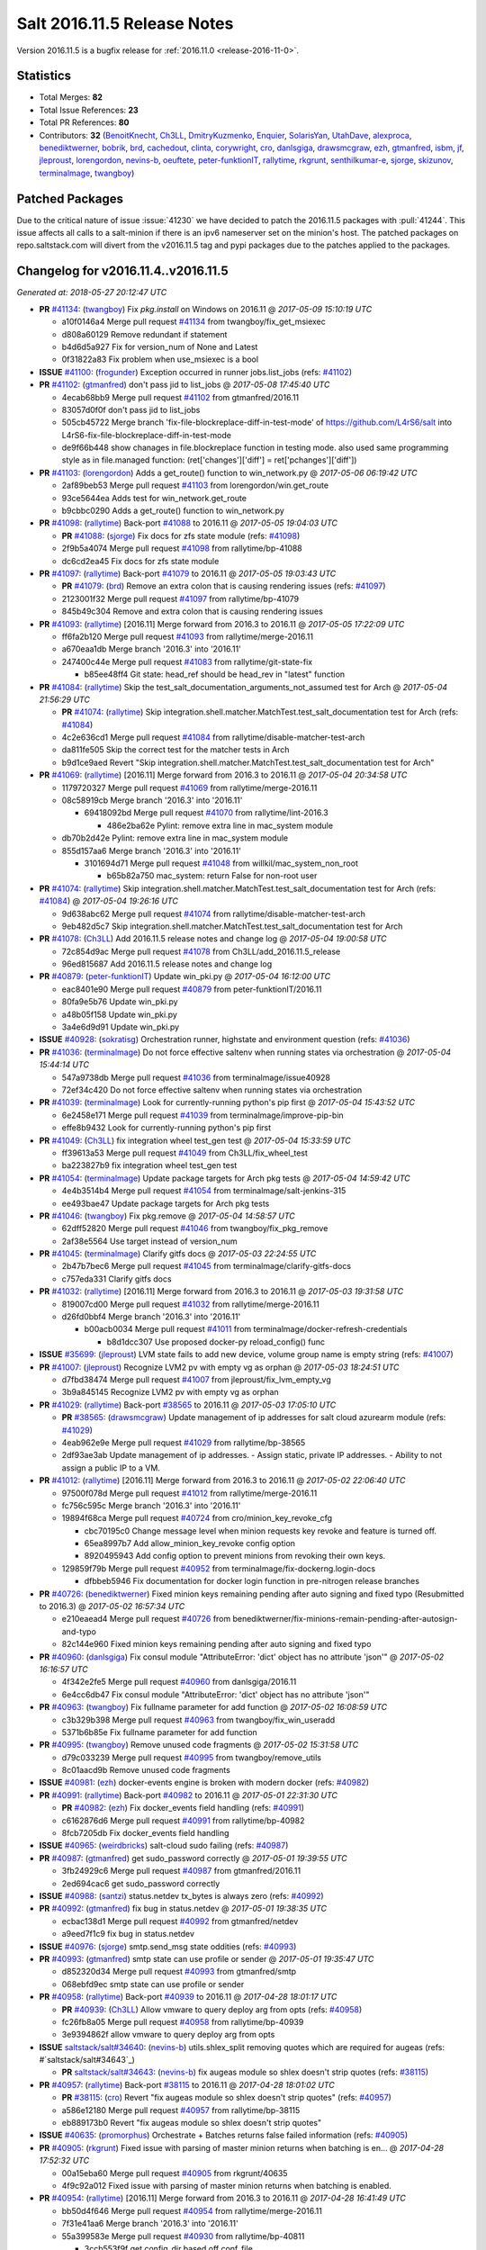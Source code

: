 ============================
Salt 2016.11.5 Release Notes
============================

Version 2016.11.5 is a bugfix release for :ref:`2016.11.0 <release-2016-11-0>`.


Statistics
==========

- Total Merges: **82**
- Total Issue References: **23**
- Total PR References: **80**

- Contributors: **32** (`BenoitKnecht`_, `Ch3LL`_, `DmitryKuzmenko`_, `Enquier`_, `SolarisYan`_, `UtahDave`_, `alexproca`_, `benediktwerner`_, `bobrik`_, `brd`_, `cachedout`_, `clinta`_, `corywright`_, `cro`_, `danlsgiga`_, `drawsmcgraw`_, `ezh`_, `gtmanfred`_, `isbm`_, `jf`_, `jleproust`_, `lorengordon`_, `nevins-b`_, `oeuftete`_, `peter-funktionIT`_, `rallytime`_, `rkgrunt`_, `senthilkumar-e`_, `sjorge`_, `skizunov`_, `terminalmage`_, `twangboy`_)


Patched Packages
================

Due to the critical nature of issue :issue:`41230` we have decided to patch the
2016.11.5 packages with :pull:`41244`. This issue affects all calls to a
salt-minion if there is an ipv6 nameserver set on the minion's host. The
patched packages on repo.saltstack.com will divert from the v2016.11.5 tag and
pypi packages due to the patches applied to the packages.


Changelog for v2016.11.4..v2016.11.5
====================================

*Generated at: 2018-05-27 20:12:47 UTC*

* **PR** `#41134`_: (`twangboy`_) Fix `pkg.install` on Windows on 2016.11
  @ *2017-05-09 15:10:19 UTC*

  * a10f0146a4 Merge pull request `#41134`_ from twangboy/fix_get_msiexec

  * d808a60129 Remove redundant if statement

  * b4d6d5a927 Fix for version_num of None and Latest

  * 0f31822a83 Fix problem when use_msiexec is a bool

* **ISSUE** `#41100`_: (`frogunder`_) Exception occurred in runner jobs.list_jobs (refs: `#41102`_)

* **PR** `#41102`_: (`gtmanfred`_) don't pass jid to list_jobs
  @ *2017-05-08 17:45:40 UTC*

  * 4ecab68bb9 Merge pull request `#41102`_ from gtmanfred/2016.11

  * 83057d0f0f don't pass jid to list_jobs

  * 505cb45722 Merge branch 'fix-file-blockreplace-diff-in-test-mode' of https://github.com/L4rS6/salt into L4rS6-fix-file-blockreplace-diff-in-test-mode

  * de9f66b448 show chanages in file.blockreplace function in testing mode. also used same programming style as in file.managed function:   (ret['changes']['diff'] = ret['pchanges']['diff'])

* **PR** `#41103`_: (`lorengordon`_) Adds a get_route() function to win_network.py
  @ *2017-05-06 06:19:42 UTC*

  * 2af89beb53 Merge pull request `#41103`_ from lorengordon/win.get_route

  * 93ce5644ea Adds test for win_network.get_route

  * b9cbbc0290 Adds a get_route() function to win_network.py

* **PR** `#41098`_: (`rallytime`_) Back-port `#41088`_ to 2016.11
  @ *2017-05-05 19:04:03 UTC*

  * **PR** `#41088`_: (`sjorge`_) Fix docs for zfs state module (refs: `#41098`_)

  * 2f9b5a4074 Merge pull request `#41098`_ from rallytime/bp-41088

  * dc6cd2ea45 Fix docs for zfs state module

* **PR** `#41097`_: (`rallytime`_) Back-port `#41079`_ to 2016.11
  @ *2017-05-05 19:03:43 UTC*

  * **PR** `#41079`_: (`brd`_) Remove an extra colon that is causing rendering issues (refs: `#41097`_)

  * 2123001f32 Merge pull request `#41097`_ from rallytime/bp-41079

  * 845b49c304 Remove and extra colon that is causing rendering issues

* **PR** `#41093`_: (`rallytime`_) [2016.11] Merge forward from 2016.3 to 2016.11
  @ *2017-05-05 17:22:09 UTC*

  * ff6fa2b120 Merge pull request `#41093`_ from rallytime/merge-2016.11

  * a670eaa1db Merge branch '2016.3' into '2016.11'

  * 247400c44e Merge pull request `#41083`_ from rallytime/git-state-fix

    * b85ee48ff4 Git state: head_ref should be head_rev in "latest" function

* **PR** `#41084`_: (`rallytime`_) Skip the test_salt_documentation_arguments_not_assumed test for Arch
  @ *2017-05-04 21:56:29 UTC*

  * **PR** `#41074`_: (`rallytime`_) Skip integration.shell.matcher.MatchTest.test_salt_documentation test for Arch (refs: `#41084`_)

  * 4c2e636cd1 Merge pull request `#41084`_ from rallytime/disable-matcher-test-arch

  * da811fe505 Skip the correct test for the matcher tests in Arch

  * b9d1ce9aed Revert "Skip integration.shell.matcher.MatchTest.test_salt_documentation test for Arch"

* **PR** `#41069`_: (`rallytime`_) [2016.11] Merge forward from 2016.3 to 2016.11
  @ *2017-05-04 20:34:58 UTC*

  * 1179720327 Merge pull request `#41069`_ from rallytime/merge-2016.11

  * 08c58919cb Merge branch '2016.3' into '2016.11'

    * 69418092bd Merge pull request `#41070`_ from rallytime/lint-2016.3

      * 486e2ba62e Pylint: remove extra line in mac_system module

  * db70b2d42e Pylint: remove extra line in mac_system module

  * 855d157aa6 Merge branch '2016.3' into '2016.11'

    * 3101694d71 Merge pull request `#41048`_ from willkil/mac_system_non_root

      * b65b82a750 mac_system: return False for non-root user

* **PR** `#41074`_: (`rallytime`_) Skip integration.shell.matcher.MatchTest.test_salt_documentation test for Arch (refs: `#41084`_)
  @ *2017-05-04 19:26:16 UTC*

  * 9d638abc62 Merge pull request `#41074`_ from rallytime/disable-matcher-test-arch

  * 9eb482d5c7 Skip integration.shell.matcher.MatchTest.test_salt_documentation test for Arch

* **PR** `#41078`_: (`Ch3LL`_) Add 2016.11.5 release notes and change log
  @ *2017-05-04 19:00:58 UTC*

  * 72c854d9ac Merge pull request `#41078`_ from Ch3LL/add_2016.11.5_release

  * 96ed815687 Add 2016.11.5 release notes and change log

* **PR** `#40879`_: (`peter-funktionIT`_) Update win_pki.py
  @ *2017-05-04 16:12:00 UTC*

  * eac8401e90 Merge pull request `#40879`_ from peter-funktionIT/2016.11

  * 80fa9e5b76 Update win_pki.py

  * a48b05f158 Update win_pki.py

  * 3a4e6d9d91 Update win_pki.py

* **ISSUE** `#40928`_: (`sokratisg`_) Orchestration runner, highstate and environment question (refs: `#41036`_)

* **PR** `#41036`_: (`terminalmage`_) Do not force effective saltenv when running states via orchestration
  @ *2017-05-04 15:44:14 UTC*

  * 547a9738db Merge pull request `#41036`_ from terminalmage/issue40928

  * 72ef34c420 Do not force effective saltenv when running states via orchestration

* **PR** `#41039`_: (`terminalmage`_) Look for currently-running python's pip first
  @ *2017-05-04 15:43:52 UTC*

  * 6e2458e171 Merge pull request `#41039`_ from terminalmage/improve-pip-bin

  * effe8b9432 Look for currently-running python's pip first

* **PR** `#41049`_: (`Ch3LL`_) fix integration wheel test_gen test
  @ *2017-05-04 15:33:59 UTC*

  * ff39613a53 Merge pull request `#41049`_ from Ch3LL/fix_wheel_test

  * ba223827b9 fix integration wheel test_gen test

* **PR** `#41054`_: (`terminalmage`_) Update package targets for Arch pkg tests
  @ *2017-05-04 14:59:42 UTC*

  * 4e4b3514b4 Merge pull request `#41054`_ from terminalmage/salt-jenkins-315

  * ee493bae47 Update package targets for Arch pkg tests

* **PR** `#41046`_: (`twangboy`_) Fix pkg.remove
  @ *2017-05-04 14:58:57 UTC*

  * 62dff52820 Merge pull request `#41046`_ from twangboy/fix_pkg_remove

  * 2af38e5564 Use target instead of version_num

* **PR** `#41045`_: (`terminalmage`_) Clarify gitfs docs
  @ *2017-05-03 22:24:55 UTC*

  * 2b47b7bec6 Merge pull request `#41045`_ from terminalmage/clarify-gitfs-docs

  * c757eda331 Clarify gitfs docs

* **PR** `#41032`_: (`rallytime`_) [2016.11] Merge forward from 2016.3 to 2016.11
  @ *2017-05-03 19:31:58 UTC*

  * 819007cd00 Merge pull request `#41032`_ from rallytime/merge-2016.11

  * d26fd0bbf4 Merge branch '2016.3' into '2016.11'

    * b00acb0034 Merge pull request `#41011`_ from terminalmage/docker-refresh-credentials

      * b8d1dcc307 Use proposed docker-py reload_config() func

* **ISSUE** `#35699`_: (`jleproust`_) LVM state fails to add new device, volume group name is empty string (refs: `#41007`_)

* **PR** `#41007`_: (`jleproust`_) Recognize LVM2 pv with empty vg as orphan
  @ *2017-05-03 18:24:51 UTC*

  * d7fbd38474 Merge pull request `#41007`_ from jleproust/fix_lvm_empty_vg

  * 3b9a845145 Recognize LVM2 pv with empty vg as orphan

* **PR** `#41029`_: (`rallytime`_) Back-port `#38565`_ to 2016.11
  @ *2017-05-03 17:05:10 UTC*

  * **PR** `#38565`_: (`drawsmcgraw`_) Update management of ip addresses for salt cloud azurearm module (refs: `#41029`_)

  * 4eab962e9e Merge pull request `#41029`_ from rallytime/bp-38565

  * 2df93ae3ab Update management of ip addresses. - Assign static, private IP addresses. - Ability to not assign a public IP to a VM.

* **PR** `#41012`_: (`rallytime`_) [2016.11] Merge forward from 2016.3 to 2016.11
  @ *2017-05-02 22:06:40 UTC*

  * 97500f078d Merge pull request `#41012`_ from rallytime/merge-2016.11

  * fc756c595c Merge branch '2016.3' into '2016.11'

  * 19894f68ca Merge pull request `#40724`_ from cro/minion_key_revoke_cfg

    * cbc70195c0 Change message level when minion requests key revoke and feature is turned off.

    * 65ea8997b7 Add allow_minion_key_revoke config option

    * 8920495943 Add config option to prevent minions from revoking their own keys.

  * 129859f79b Merge pull request `#40952`_ from terminalmage/fix-dockerng.login-docs

    * dfbbeb5946 Fix documentation for docker login function in pre-nitrogen release branches

* **PR** `#40726`_: (`benediktwerner`_) Fixed minion keys remaining pending after auto signing and fixed typo (Resubmitted to 2016.3)
  @ *2017-05-02 16:57:34 UTC*

  * e210eaead4 Merge pull request `#40726`_ from benediktwerner/fix-minions-remain-pending-after-autosign-and-typo

  * 82c144e960 Fixed minion keys remaining pending after auto signing and fixed typo

* **PR** `#40960`_: (`danlsgiga`_) Fix consul module "AttributeError: 'dict' object has no attribute 'json'"
  @ *2017-05-02 16:16:57 UTC*

  * 4f342e2fe5 Merge pull request `#40960`_ from danlsgiga/2016.11

  * 6e4cc6db47 Fix consul module "AttributeError: 'dict' object has no attribute 'json'"

* **PR** `#40963`_: (`twangboy`_) Fix fullname parameter for add function
  @ *2017-05-02 16:08:59 UTC*

  * c3b329b398 Merge pull request `#40963`_ from twangboy/fix_win_useradd

  * 5371b6b85e Fix fullname parameter for add function

* **PR** `#40995`_: (`twangboy`_) Remove unused code fragments
  @ *2017-05-02 15:31:58 UTC*

  * d79c033239 Merge pull request `#40995`_ from twangboy/remove_utils

  * 8c01aacd9b Remove unused code fragments

* **ISSUE** `#40981`_: (`ezh`_) docker-events engine is broken with modern docker (refs: `#40982`_)

* **PR** `#40991`_: (`rallytime`_) Back-port `#40982`_ to 2016.11
  @ *2017-05-01 22:31:30 UTC*

  * **PR** `#40982`_: (`ezh`_) Fix docker_events field handling (refs: `#40991`_)

  * c6162876d6 Merge pull request `#40991`_ from rallytime/bp-40982

  * 8fcb7205db Fix docker_events field handling

* **ISSUE** `#40965`_: (`weirdbricks`_) salt-cloud sudo failing (refs: `#40987`_)

* **PR** `#40987`_: (`gtmanfred`_) get sudo_password correctly
  @ *2017-05-01 19:39:55 UTC*

  * 3fb24929c6 Merge pull request `#40987`_ from gtmanfred/2016.11

  * 2ed694cac6 get sudo_password correctly

* **ISSUE** `#40988`_: (`santzi`_) status.netdev tx_bytes is always zero (refs: `#40992`_)

* **PR** `#40992`_: (`gtmanfred`_) fix bug in status.netdev
  @ *2017-05-01 19:38:35 UTC*

  * ecbac138d1 Merge pull request `#40992`_ from gtmanfred/netdev

  * a9eed7f1c9 fix bug in status.netdev

* **ISSUE** `#40976`_: (`sjorge`_) smtp.send_msg state oddities (refs: `#40993`_)

* **PR** `#40993`_: (`gtmanfred`_) smtp state can use profile or sender
  @ *2017-05-01 19:35:47 UTC*

  * d852320d34 Merge pull request `#40993`_ from gtmanfred/smtp

  * 068ebfd9ec smtp state can use profile or sender

* **PR** `#40958`_: (`rallytime`_) Back-port `#40939`_ to 2016.11
  @ *2017-04-28 18:01:17 UTC*

  * **PR** `#40939`_: (`Ch3LL`_) Allow vmware to query deploy arg from opts (refs: `#40958`_)

  * fc26fb8a05 Merge pull request `#40958`_ from rallytime/bp-40939

  * 3e9394862f allow vmware to query deploy arg from opts

* **ISSUE** `saltstack/salt#34640`_: (`nevins-b`_) utils.shlex_split removing quotes which are required for augeas (refs: #`saltstack/salt#34643`_)

  * **PR** `saltstack/salt#34643`_: (`nevins-b`_) fix augeas module so shlex doesn't strip quotes (refs: `#38115`_)

* **PR** `#40957`_: (`rallytime`_) Back-port `#38115`_ to 2016.11
  @ *2017-04-28 18:01:02 UTC*

  * **PR** `#38115`_: (`cro`_) Revert "fix augeas module so shlex doesn't strip quotes" (refs: `#40957`_)

  * a586e12180 Merge pull request `#40957`_ from rallytime/bp-38115

  * eb889173b0 Revert "fix augeas module so shlex doesn't strip quotes"

* **ISSUE** `#40635`_: (`promorphus`_) Orchestrate + Batches returns false failed information (refs: `#40905`_)

* **PR** `#40905`_: (`rkgrunt`_) Fixed issue with parsing of master minion returns when batching is en…
  @ *2017-04-28 17:52:32 UTC*

  * 00a15eba60 Merge pull request `#40905`_ from rkgrunt/40635

  * 4f9c92a012 Fixed issue with parsing of master minion returns when batching is enabled.

* **PR** `#40954`_: (`rallytime`_) [2016.11] Merge forward from 2016.3 to 2016.11
  @ *2017-04-28 16:41:49 UTC*

  * bb50d4f646 Merge pull request `#40954`_ from rallytime/merge-2016.11

  * 7f31e41aa6 Merge branch '2016.3' into '2016.11'

  * 55a399583e Merge pull request `#40930`_ from rallytime/bp-40811

    * 3ccb553f9f get config_dir based off conf_file

  * 7bc01be859 Merge pull request `#40927`_ from terminalmage/docs

    * 8c078f144c Add additional note about quoting within load_yaml

    * 123b5cdc11 Add documentation for PyYAML's loading of time expressions

  * 7eab9c6cf4 Merge pull request `#40891`_ from terminalmage/pip-installed

    * 75e6bc0aa3 Fix two issues with pip.install

* **ISSUE** `#39531`_: (`ypid`_) Use yaml.safe_* instead of yaml.load / yaml.dump / … (refs: `#40751`_)

* **PR** `#40751`_: (`rallytime`_) Use Salt's SaltYamlSafeLoader and SafeOrderedDumper classes for yaml.load/dump
  @ *2017-04-28 12:56:06 UTC*

  * 909d519ddb Merge pull request `#40751`_ from rallytime/fix-39531

  * 85dc4164f5 Don't change the salt.utils.jinja yaml Dumper class

  * 4fe6ac93c6 Add extra line for lint

  * 55cfa12975 Use salt.utils.yamldumper with SafeOderedDumper as the Dumper in yaml.dump

  * 62c4d37c2f Use salt.utils.yamlloader with SaltYamlSafeLoader as the Loader with yaml.load

* **ISSUE** `#37307`_: (`szjur`_) Minions run every job twice and open 2 connections to the same syndic - apparently after reconnection between masters (refs: `#40861`_)

* **PR** `#40861`_: (`DmitryKuzmenko`_) Don't run status.master while minion is failing-over.
  @ *2017-04-28 12:14:56 UTC*

  * 18fdd8cc34 Merge pull request `#40861`_ from DSRCorporation/bugs/37307_minion_run_jobs_twice

  * f0d46d04af Don't run status.master while minion is failing-over.

* **PR** `#40923`_: (`terminalmage`_) aptpkg: fix temp pkg unhold when version is specified
  @ *2017-04-28 11:59:54 UTC*

  * 62cb7b1ae6 Merge pull request `#40923`_ from terminalmage/aptpkg-install-fix-unhold

  * 6dda4f2bc3 aptpkg: fix temp pkg unhold when version is specified

* **ISSUE** `#40908`_: (`nicksloan`_) If master_port is a string the minion cannot connect and prints an unhelpful error message (refs: `#40933`_)

* **ISSUE** `#39118`_: (`bobrik`_) Minion ipv6 option is not documented (refs: `#39289`_)

* **PR** `#40933`_: (`gtmanfred`_) allow master_port to be a string
  @ *2017-04-28 11:54:58 UTC*

  * **PR** `#39289`_: (`bobrik`_) Autodetect IPv6 connectivity from minion to master (refs: `#40933`_)

  * 9d92ba7878 Merge pull request `#40933`_ from gtmanfred/2016.11

  * 194423c08e allow master_port to be a string

* **ISSUE** `#40912`_: (`razed11`_) IPV6 Warning when ipv6 set to False (refs: `#40934`_)

* **PR** `#40934`_: (`gtmanfred`_) Only display IPvX warning if role is master
  @ *2017-04-28 11:53:50 UTC*

  * d5e0b8b655 Merge pull request `#40934`_ from gtmanfred/ipv6

  * 7855cd6ce6 Only display IPvX warning if role is master

* **ISSUE** `#40881`_: (`stamak`_) 2016.11 SoftLayer salt-cloud driver connects on private IP instead of public IP (refs: `#40935`_)

* **PR** `#40935`_: (`gtmanfred`_) Attempt to connect to public ip address in softlayer
  @ *2017-04-28 11:43:57 UTC*

  * 8fdfe4ece6 Merge pull request `#40935`_ from gtmanfred/softlayer

  * d6eb11410f Attempt to connect to public ip address in softlayer

* **PR** `#40936`_: (`terminalmage`_) Add dockerng fixes to 2016.11.4 release notes
  @ *2017-04-27 19:54:16 UTC*

  * 7404309bec Merge pull request `#40936`_ from terminalmage/release_notes

  * e494ae43e5 Add dockerng fixes to 2016.11.4 release notes

* **ISSUE** `#33093`_: (`gtmanfred`_) [salt-cloud][nova] race condition when assigning floating ips to cloud servers (refs: `#37696`_)

* **PR** `#40929`_: (`rallytime`_) Back-port `#37696`_ to 2016.11
  @ *2017-04-27 17:43:26 UTC*

  * **PR** `#37696`_: (`SolarisYan`_) if vm state is not ACTIVE, it will fail (refs: `#40929`_)

  * a622518ad2 Merge pull request `#40929`_ from rallytime/bp-37696

  * 1a28722c5a Pylint fix

  * 8e0a9864c5 if vm state is not ACTIVE, associate floating ip to it will fail.So we should wait for state of vm is ACTIVE,then associate the assigned floating ip to it

* **PR** `#40921`_: (`corywright`_) Make salt.auth.rest heading consistent with all other salt.auth documentation
  @ *2017-04-27 17:36:47 UTC*

  * f88ce8e4de Merge pull request `#40921`_ from corywright/consistent-salt-auth-headings

  * 2995a05c2b Make salt.auth.rest heading consistent with all other salt.auth documentation

* **ISSUE** `#37824`_: (`dxiri`_) SSLError Trying to use v3 API of Openstack Newton as provider. (refs: `#40752`_)

* **PR** `#40752`_: (`Enquier`_) Add ability to specify a custom SSL certificate or disable SSL verification in KeystoneAuth v3
  @ *2017-04-27 17:29:09 UTC*

  * 26be306b5c Merge pull request `#40752`_ from Enquier/nova_ssl_2

  * 817f49296e fixing lint errors in keystone auth error

  * f683636c61 fix trailing whitespace

  * 4a70b8c0cc fixing minor error in security_groups security groups parser had incorrect split action which caused errors

  * c9d6f8e5ed adding note in documentation

  * c24dfe3fba adding support for cacert verification

  * bfaf5e322d Merge pull request `#5`_ from saltstack/2016.11

* **ISSUE** `#40845`_: (`e-senthilkumar`_) /jobs call is broken in 2016.11.4 (refs: `#40894`_)

* **PR** `#40894`_: (`senthilkumar-e`_) Fix for broken /jobs/<jid> in 2016.11.4
  @ *2017-04-27 11:33:00 UTC*

  * 0f2ec1e1db Merge pull request `#40894`_ from senthilkumar-e/broken_jobs_api_fix

  * 2f55b26e08 Fixing the pylint issue

  * fb607bab75 Fix for broken /jobs/<jid> in 2016.11.4

* **PR** `#40876`_: (`BenoitKnecht`_) states: sqlite3: fix table_present with multi-line schema
  @ *2017-04-26 15:21:19 UTC*

  * ea55c15367 Merge pull request `#40876`_ from BenoitKnecht/fix-sqlite3-table-present-with-multiline-schema

  * 2ca627d02d states: sqlite3: fix table_present with multi-line schema

* **ISSUE** `#40741`_: (`clinta`_) Regression in 2016.11.3. File.managed downloads every time. (refs: `#40742`_)

* **PR** `#40742`_: (`clinta`_) Fix `#40741`_
  @ *2017-04-25 22:52:06 UTC*

  * e09bafdceb Merge pull request `#40742`_ from clinta/40741

  * 72bf5af9e6 Set sfn if cached_sum == source_sum

* **PR** `#40859`_: (`skizunov`_) Fix TCP Transport to work with Tornado 4.5
  @ *2017-04-25 04:29:00 UTC*

  * 5249496f74 Merge pull request `#40859`_ from skizunov/develop2

  * 958ecdace8 Fix TCP Transport to work with Tornado 4.5

* **PR** `#40862`_: (`gtmanfred`_) status should be an int
  @ *2017-04-24 23:11:31 UTC*

  * ca80f287af Merge pull request `#40862`_ from gtmanfred/2016.11

  * 87ec1da771 status should be an int

* **PR** `#40865`_: (`rallytime`_) [2016.11] Merge forward from 2016.3 to 2016.11
  @ *2017-04-24 23:06:28 UTC*

  * c95341959d Merge pull request `#40865`_ from rallytime/merge-2016.11

  * 53ad3159cc Merge branch '2016.3' into '2016.11'

  * 2a71dc3552 Merge pull request `#40854`_ from Ch3LL/11.4_release_2016.3

    * 889540a313 [2016.3] Bump latest release version to 2016.11.4

  * b5f67f0750 Merge pull request `#40822`_ from lordcirth/fix-rsync-changes

    * 1b304bb476 Extra space before inline comment

    * ea4592de91 rsync.py: Don't return changes when clean

* **PR** `#40855`_: (`Ch3LL`_) [2016.11] Bump latest release version to 2016.11.4
  @ *2017-04-24 17:37:47 UTC*

  * 7861f12df8 Merge pull request `#40855`_ from Ch3LL/11.4_release_2016.11

  * e7b604339d [2016.11] Bump latest release version to 2016.11.4

* **PR** `#40817`_: (`isbm`_) Some UT for cloud
  @ *2017-04-23 10:01:40 UTC*

  * 25b62aee47 Merge pull request `#40817`_ from isbm/isbm-skip-false-values-from-preferred-ip-201611

  * 7c5714b90b Describe debug information

  * e0210ff8cb Reformat idents, fix typos

  * fb777e3f3e PEP8: fix unused variable

  * b2e85de85d Fix lint, typos and readability

  * 116c96a4b7 Fix UT parameter changes

  * 61558f08e7 Lintfix E0602

  * ed84420df0 Add unit test for node ip filtering

  * 82582cff77 Skip test, if libcloud is not around

  * f005d53c56 Fix name error exception

  * b668e60b4c Move out nested function for testing purposes

  * 5e574a24d9 Add unit test for nova connector

  * 181d0780d0 Lintfix

  * 8e9ce1a68d Move out nested function to be unit-testable

  * cd43805770 Add initial unit test for openstack cloud module

  * 177f31446d Add fake preferred IP function for testing

  * d1aeb13ac7 Move out openstack's nested function to be testable

* **PR** `#40824`_: (`rallytime`_) [2016.11] Merge forward from 2016.3 to 2016.11
  @ *2017-04-21 20:03:10 UTC*

  * 50ddf219a6 Merge pull request `#40824`_ from rallytime/merge-2016.11

  * f31f9512b8 Merge branch '2016.3' into '2016.11'

    * 3b9ebeb98f Merge pull request `#40754`_ from lordcirth/fix-uppercase-checksums

      * c80c792704 remove too many newlines for lint

      * a7d8f375e8 file.manage_file: uppercase checksums now work

* **PR** `#40811`_: (`UtahDave`_) get config_dir based off conf_file if __opts__['config_dir'] doesn't exist (refs: `#40930`_)
  @ *2017-04-21 17:44:42 UTC*

  * d6e26d18cb Merge pull request `#40811`_ from UtahDave/2016.11local

  * 9f6e2e9c92 get config_dir based off conf_file

* **PR** `#40820`_: (`gtmanfred`_) remove deprecated firstgen rackspace cloud driver
  @ *2017-04-21 17:42:19 UTC*

  * ddedf05b7d Merge pull request `#40820`_ from gtmanfred/2016.11

  * b60a8d013a remove rackspace from index

  * 559aa1d8b6 remove deprecated firstgen rackspace cloud driver

* **PR** `#40797`_: (`rallytime`_) [2016.11] Merge forward from 2016.3 to 2016.11
  @ *2017-04-20 19:42:04 UTC*

  * 2ab42489df Merge pull request `#40797`_ from rallytime/merge-2016.11

  * 22500a7261 Merge branch '2016.3' into '2016.11'

    * 623e2eb61f Merge pull request `#40791`_ from a-powell/s3-util-get-memory-fix

      * 36f6521014 Merge remote-tracking branch 'upstream/2016.3' into s3-util-get-memory-fix

      * 04637cd4eb Fixing objects being loaded into memory when performing a GET request with a local file specified.

* **PR** `#40800`_: (`rallytime`_) Back-port `#40720`_ to 2016.11
  @ *2017-04-20 19:41:41 UTC*

  * **PR** `#40720`_: (`oeuftete`_) Call tornado.httputil.url_concat compatibly (refs: `#40800`_)

  * ced839f841 Merge pull request `#40800`_ from rallytime/bp-40720

  * 6c0124ae21 Call tornado.httputil.url_concat compatibly

* **ISSUE** `#19137`_: (`jeffclay`_) MSI installer(s) for windows minion (refs: `#40716`_)

* **PR** `#40785`_: (`alexproca`_) win_pkg: backport 2016.11 add msiexec override to enable selection of 32 or 64 msiexec.exe
  @ *2017-04-20 16:45:14 UTC*

  * **PR** `#40716`_: (`alexproca`_) win_pkg: add msiexec override to enable selection of 32 or 64 msiexec.exe (refs: `#40785`_)

  * 5388ffa7a2 Merge pull request `#40785`_ from alexproca/backport-winexec-selection

  * 91cafd5094 Add option to select 32 or 64 version of msiexec

* **PR** `#40796`_: (`terminalmage`_) Fix inaccurate nodegroup docs
  @ *2017-04-20 16:08:22 UTC*

  * f0f135c71d Merge pull request `#40796`_ from terminalmage/fix-nodegroup-docs

  * f99259a6eb Fix inaccurate nodegroup docs

* **ISSUE** `#40737`_: (`jf`_) Fix consul_pillar documentation: 'root=' canNOT start with a slash (refs: `#40760`_)

* **PR** `#40769`_: (`rallytime`_) Back-port `#40760`_ to 2016.11
  @ *2017-04-19 20:23:22 UTC*

  * **PR** `#40760`_: (`jf`_) Fix 'root=/...' references in consul_pillar documentation: 'keys should not start with a forward slash'! (refs: `#40769`_)

  * d8f78550d9 Merge pull request `#40769`_ from rallytime/bp-40760

  * 71ac15fc4c Fix 'root=/...' references in consul_pillar documentation: 'keys should not start with a forward slash'!

* **PR** `#40756`_: (`rallytime`_) [2016.11] Merge forward from 2016.3 to 2016.11
  @ *2017-04-19 17:47:51 UTC*

  * 61f8de43df Merge pull request `#40756`_ from rallytime/merge-2016.11

  * 0e087323f1 Merge branch '2016.3' into '2016.11'

  * f4f3ee69ba Merge pull request `#40721`_ from gtmanfred/2016.3

    * 58b88859b3 unset the bitwise instead of toggle

* **ISSUE** `#29602`_: (`multani`_) cloud.action start raises "got an unexpected keyword argument 'kwargs'" (refs: `#40735`_)

* **PR** `#40735`_: (`rallytime`_) Handle stacktraces in cloud.action function in module and runner
  @ *2017-04-18 20:05:06 UTC*

  * 3557b5140e Merge pull request `#40735`_ from rallytime/handle-cloud-traces

  * 87154a95a4 Use `log.error` instead of `log.err`

  * b35bf919a3 Handle stacktraces in cloud.action function in module and runner

* **PR** `#40745`_: (`cro`_) Backport `Add support for specifying a datastore for new disks.` PR `#36457`_
  @ *2017-04-18 20:00:51 UTC*

  * **PR** `#36457`_: (`cro`_) Add support for specifying a datastore for new disks. (refs: `#40745`_)

  * e700d8183b Merge pull request `#40745`_ from cro/vmware_disk_datastore_bp

  * 1460f82ce4 Remove leftover conflict markers (oops! :-/ )

  * b26be652dd Remove leftover conflict markers (oops! :-/ )

  * 096f063464 Remove leftover conflict markers (oops! :-/ )

  * d24078d1a0 Add docs for "datastore" param for disks

  * 500d6b281d Document validity of a datastore key inside a disk definition.

  * 7608b10225 Add support for specifying a datastore for new disks.

* **PR** `#40740`_: (`cro`_) Backport pr `#39802`_ to add random_startup_delay
  @ *2017-04-18 19:47:55 UTC*

  * **PR** `#39802`_: (`cachedout`_) A random startup delay option for minions (refs: `#40740`_)

  * 78dbab01dc Merge pull request `#40740`_ from cro/minion_delay_start

  * 2ab95b7dd5 Set minion test to use default opts

  * 785e6060a9 Add requested docs

  * 8ab321f934 A random startup delay option for minions

* **PR** `#40728`_: (`rallytime`_) [2016.11] Merge forward from 2016.3 to 2016.11
  @ *2017-04-17 21:13:15 UTC*

  * a48ecc4a5c Merge pull request `#40728`_ from rallytime/merge-2016.11

  * 0a5e05a6e5 Merge branch '2016.3' into '2016.11'

  * bf8bb0fde6 Merge pull request `#40719`_ from rallytime/bp-40714

    * d6c436246b Make salt.modules.pw_user.get_loginclass return string rather than dict

  * 4145d33e46 Merge pull request `#40718`_ from terminalmage/fix-docstring

  * 14e8b85da5 Fix copypasta in the pw_user docstring

* **ISSUE** `#36967`_: (`gmykhailiuta`_) S3fs objects list gets truncated (refs: `#40707`_)

* **PR** `#40707`_: (`gtmanfred`_) Use markers when s3 bucket list is truncated
  @ *2017-04-17 16:45:21 UTC*

  * c5cbfc2e63 Merge pull request `#40707`_ from gtmanfred/2016.11

  * 1932f7265d Use markers when s3 bucket list is truncated

.. _`#19137`: https://github.com/saltstack/salt/issues/19137
.. _`#29602`: https://github.com/saltstack/salt/issues/29602
.. _`#33093`: https://github.com/saltstack/salt/issues/33093
.. _`#35699`: https://github.com/saltstack/salt/issues/35699
.. _`#36457`: https://github.com/saltstack/salt/pull/36457
.. _`#36967`: https://github.com/saltstack/salt/issues/36967
.. _`#37307`: https://github.com/saltstack/salt/issues/37307
.. _`#37696`: https://github.com/saltstack/salt/pull/37696
.. _`#37824`: https://github.com/saltstack/salt/issues/37824
.. _`#38115`: https://github.com/saltstack/salt/pull/38115
.. _`#38565`: https://github.com/saltstack/salt/pull/38565
.. _`#39118`: https://github.com/saltstack/salt/issues/39118
.. _`#39289`: https://github.com/saltstack/salt/pull/39289
.. _`#39531`: https://github.com/saltstack/salt/issues/39531
.. _`#39802`: https://github.com/saltstack/salt/pull/39802
.. _`#40635`: https://github.com/saltstack/salt/issues/40635
.. _`#40707`: https://github.com/saltstack/salt/pull/40707
.. _`#40716`: https://github.com/saltstack/salt/pull/40716
.. _`#40718`: https://github.com/saltstack/salt/pull/40718
.. _`#40719`: https://github.com/saltstack/salt/pull/40719
.. _`#40720`: https://github.com/saltstack/salt/pull/40720
.. _`#40721`: https://github.com/saltstack/salt/pull/40721
.. _`#40724`: https://github.com/saltstack/salt/pull/40724
.. _`#40726`: https://github.com/saltstack/salt/pull/40726
.. _`#40728`: https://github.com/saltstack/salt/pull/40728
.. _`#40735`: https://github.com/saltstack/salt/pull/40735
.. _`#40737`: https://github.com/saltstack/salt/issues/40737
.. _`#40740`: https://github.com/saltstack/salt/pull/40740
.. _`#40741`: https://github.com/saltstack/salt/issues/40741
.. _`#40742`: https://github.com/saltstack/salt/pull/40742
.. _`#40745`: https://github.com/saltstack/salt/pull/40745
.. _`#40751`: https://github.com/saltstack/salt/pull/40751
.. _`#40752`: https://github.com/saltstack/salt/pull/40752
.. _`#40754`: https://github.com/saltstack/salt/pull/40754
.. _`#40756`: https://github.com/saltstack/salt/pull/40756
.. _`#40760`: https://github.com/saltstack/salt/pull/40760
.. _`#40769`: https://github.com/saltstack/salt/pull/40769
.. _`#40785`: https://github.com/saltstack/salt/pull/40785
.. _`#40791`: https://github.com/saltstack/salt/pull/40791
.. _`#40796`: https://github.com/saltstack/salt/pull/40796
.. _`#40797`: https://github.com/saltstack/salt/pull/40797
.. _`#40800`: https://github.com/saltstack/salt/pull/40800
.. _`#40811`: https://github.com/saltstack/salt/pull/40811
.. _`#40817`: https://github.com/saltstack/salt/pull/40817
.. _`#40820`: https://github.com/saltstack/salt/pull/40820
.. _`#40822`: https://github.com/saltstack/salt/pull/40822
.. _`#40824`: https://github.com/saltstack/salt/pull/40824
.. _`#40845`: https://github.com/saltstack/salt/issues/40845
.. _`#40854`: https://github.com/saltstack/salt/pull/40854
.. _`#40855`: https://github.com/saltstack/salt/pull/40855
.. _`#40859`: https://github.com/saltstack/salt/pull/40859
.. _`#40861`: https://github.com/saltstack/salt/pull/40861
.. _`#40862`: https://github.com/saltstack/salt/pull/40862
.. _`#40865`: https://github.com/saltstack/salt/pull/40865
.. _`#40876`: https://github.com/saltstack/salt/pull/40876
.. _`#40879`: https://github.com/saltstack/salt/pull/40879
.. _`#40881`: https://github.com/saltstack/salt/issues/40881
.. _`#40891`: https://github.com/saltstack/salt/pull/40891
.. _`#40894`: https://github.com/saltstack/salt/pull/40894
.. _`#40905`: https://github.com/saltstack/salt/pull/40905
.. _`#40908`: https://github.com/saltstack/salt/issues/40908
.. _`#40912`: https://github.com/saltstack/salt/issues/40912
.. _`#40921`: https://github.com/saltstack/salt/pull/40921
.. _`#40923`: https://github.com/saltstack/salt/pull/40923
.. _`#40927`: https://github.com/saltstack/salt/pull/40927
.. _`#40928`: https://github.com/saltstack/salt/issues/40928
.. _`#40929`: https://github.com/saltstack/salt/pull/40929
.. _`#40930`: https://github.com/saltstack/salt/pull/40930
.. _`#40933`: https://github.com/saltstack/salt/pull/40933
.. _`#40934`: https://github.com/saltstack/salt/pull/40934
.. _`#40935`: https://github.com/saltstack/salt/pull/40935
.. _`#40936`: https://github.com/saltstack/salt/pull/40936
.. _`#40939`: https://github.com/saltstack/salt/pull/40939
.. _`#40952`: https://github.com/saltstack/salt/pull/40952
.. _`#40954`: https://github.com/saltstack/salt/pull/40954
.. _`#40957`: https://github.com/saltstack/salt/pull/40957
.. _`#40958`: https://github.com/saltstack/salt/pull/40958
.. _`#40960`: https://github.com/saltstack/salt/pull/40960
.. _`#40963`: https://github.com/saltstack/salt/pull/40963
.. _`#40965`: https://github.com/saltstack/salt/issues/40965
.. _`#40976`: https://github.com/saltstack/salt/issues/40976
.. _`#40981`: https://github.com/saltstack/salt/issues/40981
.. _`#40982`: https://github.com/saltstack/salt/pull/40982
.. _`#40987`: https://github.com/saltstack/salt/pull/40987
.. _`#40988`: https://github.com/saltstack/salt/issues/40988
.. _`#40991`: https://github.com/saltstack/salt/pull/40991
.. _`#40992`: https://github.com/saltstack/salt/pull/40992
.. _`#40993`: https://github.com/saltstack/salt/pull/40993
.. _`#40995`: https://github.com/saltstack/salt/pull/40995
.. _`#41007`: https://github.com/saltstack/salt/pull/41007
.. _`#41011`: https://github.com/saltstack/salt/pull/41011
.. _`#41012`: https://github.com/saltstack/salt/pull/41012
.. _`#41029`: https://github.com/saltstack/salt/pull/41029
.. _`#41032`: https://github.com/saltstack/salt/pull/41032
.. _`#41036`: https://github.com/saltstack/salt/pull/41036
.. _`#41039`: https://github.com/saltstack/salt/pull/41039
.. _`#41045`: https://github.com/saltstack/salt/pull/41045
.. _`#41046`: https://github.com/saltstack/salt/pull/41046
.. _`#41048`: https://github.com/saltstack/salt/pull/41048
.. _`#41049`: https://github.com/saltstack/salt/pull/41049
.. _`#41054`: https://github.com/saltstack/salt/pull/41054
.. _`#41069`: https://github.com/saltstack/salt/pull/41069
.. _`#41070`: https://github.com/saltstack/salt/pull/41070
.. _`#41074`: https://github.com/saltstack/salt/pull/41074
.. _`#41078`: https://github.com/saltstack/salt/pull/41078
.. _`#41079`: https://github.com/saltstack/salt/pull/41079
.. _`#41083`: https://github.com/saltstack/salt/pull/41083
.. _`#41084`: https://github.com/saltstack/salt/pull/41084
.. _`#41088`: https://github.com/saltstack/salt/pull/41088
.. _`#41093`: https://github.com/saltstack/salt/pull/41093
.. _`#41097`: https://github.com/saltstack/salt/pull/41097
.. _`#41098`: https://github.com/saltstack/salt/pull/41098
.. _`#41100`: https://github.com/saltstack/salt/issues/41100
.. _`#41102`: https://github.com/saltstack/salt/pull/41102
.. _`#41103`: https://github.com/saltstack/salt/pull/41103
.. _`#41134`: https://github.com/saltstack/salt/pull/41134
.. _`#5`: https://github.com/saltstack/salt/issues/5
.. _`BenoitKnecht`: https://github.com/BenoitKnecht
.. _`Ch3LL`: https://github.com/Ch3LL
.. _`DmitryKuzmenko`: https://github.com/DmitryKuzmenko
.. _`Enquier`: https://github.com/Enquier
.. _`SolarisYan`: https://github.com/SolarisYan
.. _`UtahDave`: https://github.com/UtahDave
.. _`alexproca`: https://github.com/alexproca
.. _`benediktwerner`: https://github.com/benediktwerner
.. _`bobrik`: https://github.com/bobrik
.. _`brd`: https://github.com/brd
.. _`cachedout`: https://github.com/cachedout
.. _`clinta`: https://github.com/clinta
.. _`corywright`: https://github.com/corywright
.. _`cro`: https://github.com/cro
.. _`danlsgiga`: https://github.com/danlsgiga
.. _`drawsmcgraw`: https://github.com/drawsmcgraw
.. _`dxiri`: https://github.com/dxiri
.. _`e-senthilkumar`: https://github.com/e-senthilkumar
.. _`ezh`: https://github.com/ezh
.. _`frogunder`: https://github.com/frogunder
.. _`gmykhailiuta`: https://github.com/gmykhailiuta
.. _`gtmanfred`: https://github.com/gtmanfred
.. _`isbm`: https://github.com/isbm
.. _`jeffclay`: https://github.com/jeffclay
.. _`jf`: https://github.com/jf
.. _`jleproust`: https://github.com/jleproust
.. _`lorengordon`: https://github.com/lorengordon
.. _`multani`: https://github.com/multani
.. _`nevins-b`: https://github.com/nevins-b
.. _`nicksloan`: https://github.com/nicksloan
.. _`oeuftete`: https://github.com/oeuftete
.. _`peter-funktionIT`: https://github.com/peter-funktionIT
.. _`promorphus`: https://github.com/promorphus
.. _`rallytime`: https://github.com/rallytime
.. _`razed11`: https://github.com/razed11
.. _`rkgrunt`: https://github.com/rkgrunt
.. _`saltstack/salt#34640`: https://github.com/saltstack/salt/issues/34640
.. _`saltstack/salt#34643`: https://github.com/saltstack/salt/pull/34643
.. _`santzi`: https://github.com/santzi
.. _`senthilkumar-e`: https://github.com/senthilkumar-e
.. _`sjorge`: https://github.com/sjorge
.. _`skizunov`: https://github.com/skizunov
.. _`sokratisg`: https://github.com/sokratisg
.. _`stamak`: https://github.com/stamak
.. _`szjur`: https://github.com/szjur
.. _`terminalmage`: https://github.com/terminalmage
.. _`twangboy`: https://github.com/twangboy
.. _`weirdbricks`: https://github.com/weirdbricks
.. _`ypid`: https://github.com/ypid
